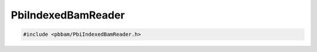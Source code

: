 PbiIndexedBamReader
===================

.. code-block:: cpp

   #include <pbbam/PbiIndexedBamReader.h>

.. doxygenclass:: PacBio::BAM::PbiIndexedBamReader
   :members:
   :protected-members:
   :undoc-members: